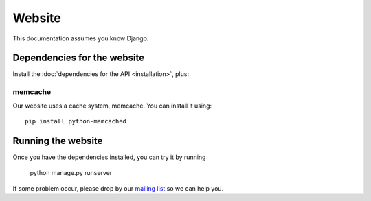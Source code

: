 Website
=======

This documentation assumes you know Django.

Dependencies for the website
----------------------------

Install the :doc:`dependencies for the API <installation>`, plus:

memcache
^^^^^^^^

Our website uses a cache system, memcache. You can install it using::

    pip install python-memcached

Running the website
-------------------

Once you have the dependencies installed, you can try it by running

    python manage.py runserver

.. _`mailing list`: https://groups.google.com/forum/#!forum/public-contracts

If some problem occur, please drop by our `mailing list`_ so we can help you.
